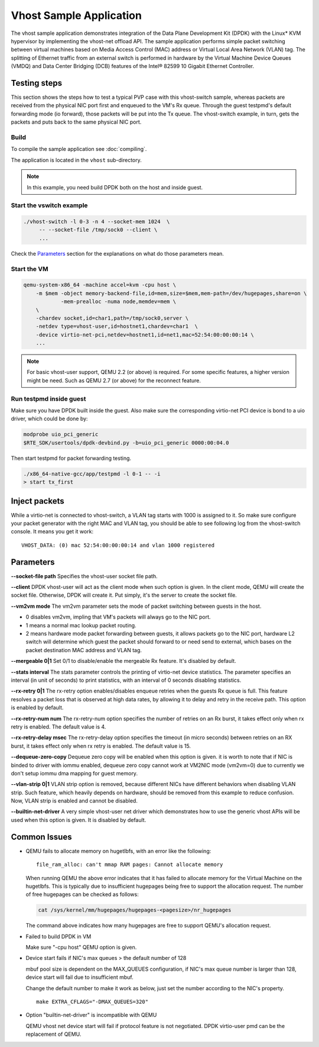 ..  SPDX-License-Identifier: BSD-3-Clause
    Copyright(c) 2010-2016 Intel Corporation.

Vhost Sample Application
========================

The vhost sample application demonstrates integration of the Data Plane
Development Kit (DPDK) with the Linux* KVM hypervisor by implementing the
vhost-net offload API. The sample application performs simple packet
switching between virtual machines based on Media Access Control (MAC)
address or Virtual Local Area Network (VLAN) tag. The splitting of Ethernet
traffic from an external switch is performed in hardware by the Virtual
Machine Device Queues (VMDQ) and Data Center Bridging (DCB) features of
the Intel® 82599 10 Gigabit Ethernet Controller.

Testing steps
-------------

This section shows the steps how to test a typical PVP case with this
vhost-switch sample, whereas packets are received from the physical NIC
port first and enqueued to the VM's Rx queue. Through the guest testpmd's
default forwarding mode (io forward), those packets will be put into
the Tx queue. The vhost-switch example, in turn, gets the packets and
puts back to the same physical NIC port.

Build
~~~~~

To compile the sample application see :doc:`compiling`.

The application is located in the ``vhost`` sub-directory.

.. note::
   In this example, you need build DPDK both on the host and inside guest.

Start the vswitch example
~~~~~~~~~~~~~~~~~~~~~~~~~

.. code-block:: console

        ./vhost-switch -l 0-3 -n 4 --socket-mem 1024  \
             -- --socket-file /tmp/sock0 --client \
             ...

Check the `Parameters`_ section for the explanations on what do those
parameters mean.

.. _vhost_app_run_vm:

Start the VM
~~~~~~~~~~~~

.. code-block:: console

    qemu-system-x86_64 -machine accel=kvm -cpu host \
        -m $mem -object memory-backend-file,id=mem,size=$mem,mem-path=/dev/hugepages,share=on \
                -mem-prealloc -numa node,memdev=mem \
        \
        -chardev socket,id=char1,path=/tmp/sock0,server \
        -netdev type=vhost-user,id=hostnet1,chardev=char1  \
        -device virtio-net-pci,netdev=hostnet1,id=net1,mac=52:54:00:00:00:14 \
        ...

.. note::
    For basic vhost-user support, QEMU 2.2 (or above) is required. For
    some specific features, a higher version might be need. Such as
    QEMU 2.7 (or above) for the reconnect feature.

.. _vhost_app_run_dpdk_inside_guest:

Run testpmd inside guest
~~~~~~~~~~~~~~~~~~~~~~~~

Make sure you have DPDK built inside the guest. Also make sure the
corresponding virtio-net PCI device is bond to a uio driver, which
could be done by:

.. code-block:: console

   modprobe uio_pci_generic
   $RTE_SDK/usertools/dpdk-devbind.py -b=uio_pci_generic 0000:00:04.0

Then start testpmd for packet forwarding testing.

.. code-block:: console

    ./x86_64-native-gcc/app/testpmd -l 0-1 -- -i
    > start tx_first

Inject packets
--------------

While a virtio-net is connected to vhost-switch, a VLAN tag starts with
1000 is assigned to it. So make sure configure your packet generator
with the right MAC and VLAN tag, you should be able to see following
log from the vhost-switch console. It means you get it work::

    VHOST_DATA: (0) mac 52:54:00:00:00:14 and vlan 1000 registered


.. _vhost_app_parameters:

Parameters
----------

**--socket-file path**
Specifies the vhost-user socket file path.

**--client**
DPDK vhost-user will act as the client mode when such option is given.
In the client mode, QEMU will create the socket file. Otherwise, DPDK
will create it. Put simply, it's the server to create the socket file.


**--vm2vm mode**
The vm2vm parameter sets the mode of packet switching between guests in
the host.

- 0 disables vm2vm, impling that VM's packets will always go to the NIC port.
- 1 means a normal mac lookup packet routing.
- 2 means hardware mode packet forwarding between guests, it allows packets
  go to the NIC port, hardware L2 switch will determine which guest the
  packet should forward to or need send to external, which bases on the
  packet destination MAC address and VLAN tag.

**--mergeable 0|1**
Set 0/1 to disable/enable the mergeable Rx feature. It's disabled by default.

**--stats interval**
The stats parameter controls the printing of virtio-net device statistics.
The parameter specifies an interval (in unit of seconds) to print statistics,
with an interval of 0 seconds disabling statistics.

**--rx-retry 0|1**
The rx-retry option enables/disables enqueue retries when the guests Rx queue
is full. This feature resolves a packet loss that is observed at high data
rates, by allowing it to delay and retry in the receive path. This option is
enabled by default.

**--rx-retry-num num**
The rx-retry-num option specifies the number of retries on an Rx burst, it
takes effect only when rx retry is enabled.  The default value is 4.

**--rx-retry-delay msec**
The rx-retry-delay option specifies the timeout (in micro seconds) between
retries on an RX burst, it takes effect only when rx retry is enabled. The
default value is 15.

**--dequeue-zero-copy**
Dequeue zero copy will be enabled when this option is given. it is worth to
note that if NIC is binded to driver with iommu enabled, dequeue zero copy
cannot work at VM2NIC mode (vm2vm=0) due to currently we don't setup iommu
dma mapping for guest memory.

**--vlan-strip 0|1**
VLAN strip option is removed, because different NICs have different behaviors
when disabling VLAN strip. Such feature, which heavily depends on hardware,
should be removed from this example to reduce confusion. Now, VLAN strip is
enabled and cannot be disabled.

**--builtin-net-driver**
A very simple vhost-user net driver which demonstrates how to use the generic
vhost APIs will be used when this option is given. It is disabled by default.

Common Issues
-------------

* QEMU fails to allocate memory on hugetlbfs, with an error like the
  following::

      file_ram_alloc: can't mmap RAM pages: Cannot allocate memory

  When running QEMU the above error indicates that it has failed to allocate
  memory for the Virtual Machine on the hugetlbfs. This is typically due to
  insufficient hugepages being free to support the allocation request. The
  number of free hugepages can be checked as follows:

  .. code-block:: console

      cat /sys/kernel/mm/hugepages/hugepages-<pagesize>/nr_hugepages

  The command above indicates how many hugepages are free to support QEMU's
  allocation request.

* Failed to build DPDK in VM

  Make sure "-cpu host" QEMU option is given.

* Device start fails if NIC's max queues > the default number of 128

  mbuf pool size is dependent on the MAX_QUEUES configuration, if NIC's
  max queue number is larger than 128, device start will fail due to
  insufficient mbuf.

  Change the default number to make it work as below, just set the number
  according to the NIC's property. ::

      make EXTRA_CFLAGS="-DMAX_QUEUES=320"

* Option "builtin-net-driver" is incompatible with QEMU

  QEMU vhost net device start will fail if protocol feature is not negotiated.
  DPDK virtio-user pmd can be the replacement of QEMU.

